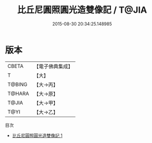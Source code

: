 #+TITLE: 比丘尼圓照圓光造雙像記 / T@JIA

#+DATE: 2015-08-30 20:34:25.148985
* 版本
 |     CBETA|【電子佛典集成】|
 |         T|【大】     |
 |    T@BING|【大→丙】   |
 |    T@HARA|【大→原】   |
 |     T@JIA|【大→甲】   |
 |      T@YI|【大→乙】   |
目次
 - [[file:KR6j0537_001.txt][比丘尼圓照圓光造雙像記 1]]
